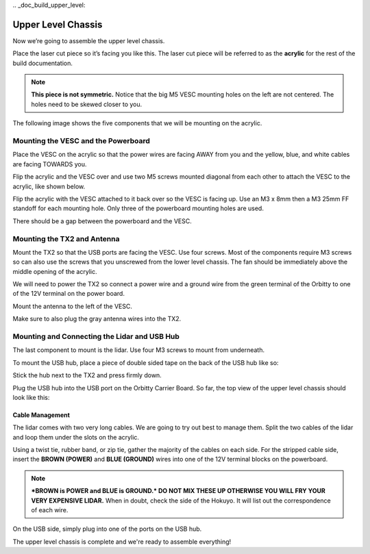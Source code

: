 \.. _doc_build_upper_level:


Upper Level Chassis
====================

Now we’re going to assemble the upper level chassis.

Place the laser cut piece so it’s facing you like this. The laser cut piece will be referred to as the **acrylic** for the rest of the build documentation.

.. image:: img/ulchassis/ulchassis01.JPG

.. note:: 
	**This piece is not symmetric.** Notice that the big M5 VESC mounting holes on the left are not centered. The holes need to be skewed closer to you. 

The following image shows the five components that we will be mounting on the acrylic.

.. image:: img/ulchassis/ulchassis02.JPG

Mounting the VESC and the Powerboard
--------------------------------------
Place the VESC on the acrylic so that the power wires are facing AWAY from you and the yellow, blue, and white cables are facing TOWARDS you.

.. image:: img/ulchassis/ulchassis03.JPG 

Flip the acrylic and the VESC over and use two M5 screws mounted diagonal from each other to attach the VESC to the acrylic, like shown below.

.. image:: img/ulchassis/ulchassis04.JPG 

Flip the acrylic with the VESC attached to it back over so the VESC is facing up. Use an M3 x 8mm then a M3 25mm FF standoff for each mounting hole. Only three of the powerboard mounting holes are used. 

.. image:: img/ulchassis/ulchassis05.JPG

There should be a gap between the powerboard and the VESC.

.. image:: img/ulchassis/ulchassis06.JPG  

Mounting the TX2 and Antenna
------------------------------------------------
Mount the TX2 so that the USB ports are facing the VESC. Use four screws. Most of the components require M3 screws so can also use the screws that you unscrewed from the lower level chassis. The fan should be immediately above the middle opening of the acrylic.

.. image:: img/ulchassis/ulchassis07.JPG  

We will need to power the TX2 so connect a power wire and a ground wire from the green terminal of the Orbitty to one of the 12V terminal on the power board.

.. image:: img/ulchassis/ulchassis11.JPG  

Mount the antenna to the left of the VESC. 

.. image:: img/ulchassis/ulchassis08.JPG  

Make sure to also plug the gray antenna wires into the TX2.

.. image:: img/ulchassis/ulchassis09.JPG  

Mounting and Connecting the Lidar and USB Hub
----------------------------------------------
The last component to mount is the lidar. Use four M3 screws to mount from underneath. 

.. image:: img/ulchassis/ulchassis10.JPG  

To mount the USB hub, place a piece of double sided tape on the back of the USB hub like so:

.. image:: img/ulchassis/ulchassis12.JPG  

Stick the hub next to the TX2 and press firmly down.

.. image:: img/ulchassis/ulchassis13.JPG  

Plug the USB hub into the USB port on the Orbitty Carrier Board. So far, the top view of the upper level chassis should look like this:

.. image:: img/ulchassis/ulchassis14.JPG  

Cable Management
^^^^^^^^^^^^^^^^^^^
The lidar comes with two very long cables. We are going to try out best to manage them. Split the two cables of the lidar and loop them under the slots on the acrylic.

.. image:: img/ulchassis/ulchassis15.JPG  

Using a twist tie, rubber band, or zip tie, gather the majority of the cables on each side. For the stripped cable side, insert the **BROWN (POWER)** and **BLUE (GROUND)** wires into one of the 12V terminal blocks on the powerboard. 

.. note::
	***BROWN is POWER and BLUE is GROUND.*  DO NOT MIX THESE UP OTHERWISE YOU WILL FRY YOUR VERY EXPENSIVE LIDAR.** When in doubt, check the side of the Hokuyo. It will list out the correspondence of each wire.

.. image:: img/ulchassis/ulchassis16.JPG  

.. image:: img/ulchassis/ulchassis17.JPG  

On the USB side, simply plug into one of the ports on the USB hub.

.. image:: img/ulchassis/ulchassis18.JPG  

The upper level chassis is complete and we're ready to assemble everything!
